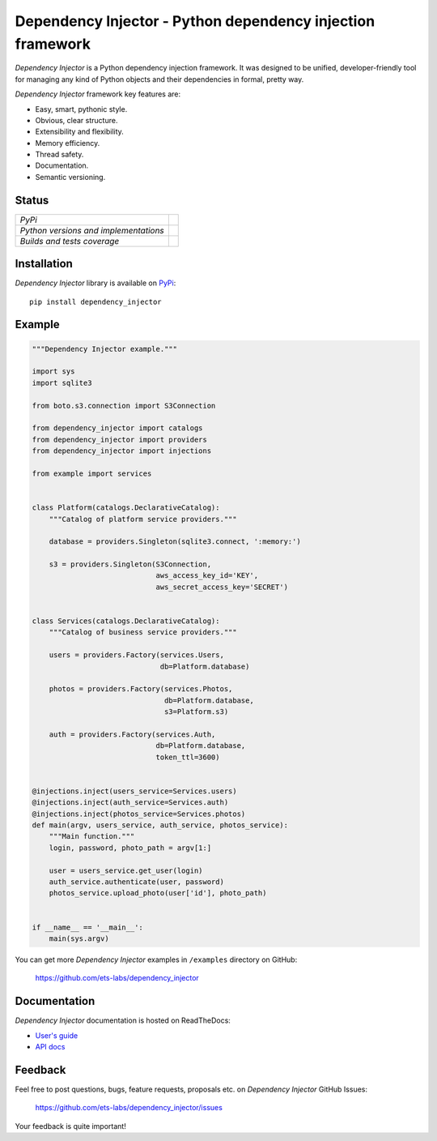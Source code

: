 ===========================================================
Dependency Injector - Python dependency injection framework
===========================================================

*Dependency Injector* is a Python dependency injection framework. It was 
designed to be unified, developer-friendly tool for managing any kind
of Python objects and their dependencies in formal, pretty way.

*Dependency Injector* framework key features are:

+ Easy, smart, pythonic style.
+ Obvious, clear structure.
+ Extensibility and flexibility.
+ Memory efficiency.
+ Thread safety.
+ Documentation.
+ Semantic versioning.

Status
------

+---------------------------------------+---------------------------------------------------------------------------------+
| *PyPi*                                | .. image:: https://img.shields.io/pypi/v/dependency_injector.svg                |
|                                       |    :target: https://pypi.python.org/pypi/dependency_injector/                   |
|                                       |    :alt: Latest Version                                                         |
|                                       | .. image:: https://img.shields.io/pypi/dm/dependency_injector.svg               |
|                                       |    :target: https://pypi.python.org/pypi/dependency_injector/                   |
|                                       |    :alt: Downloads                                                              |
|                                       | .. image:: https://img.shields.io/pypi/l/dependency_injector.svg                |
|                                       |    :target: https://pypi.python.org/pypi/dependency_injector/                   |
|                                       |    :alt: License                                                                |
+---------------------------------------+---------------------------------------------------------------------------------+
| *Python versions and implementations* | .. image:: https://img.shields.io/pypi/pyversions/dependency_injector.svg       |
|                                       |    :target: https://pypi.python.org/pypi/dependency_injector/                   |
|                                       |    :alt: Supported Python versions                                              |
|                                       | .. image:: https://img.shields.io/pypi/implementation/dependency_injector.svg   |
|                                       |    :target: https://pypi.python.org/pypi/dependency_injector/                   |
|                                       |    :alt: Supported Python implementations                                       |
+---------------------------------------+---------------------------------------------------------------------------------+
| *Builds and tests coverage*           | .. image:: https://travis-ci.org/ets-labs/dependency_injector.svg?branch=master |
|                                       |    :target: https://travis-ci.org/ets-labs/dependency_injector                  |
|                                       |    :alt: Build Status                                                           |
|                                       | .. image:: https://coveralls.io/repos/ets-labs/dependency_injector/badge.svg    |
|                                       |    :target: https://coveralls.io/r/ets-labs/dependency_injector                 |
|                                       |    :alt: Coverage Status                                                        |
+---------------------------------------+---------------------------------------------------------------------------------+

Installation
------------

*Dependency Injector* library is available on PyPi_::

    pip install dependency_injector

Example
-------

.. code-block:: python

    """Dependency Injector example."""

    import sys
    import sqlite3

    from boto.s3.connection import S3Connection

    from dependency_injector import catalogs
    from dependency_injector import providers
    from dependency_injector import injections

    from example import services


    class Platform(catalogs.DeclarativeCatalog):
        """Catalog of platform service providers."""

        database = providers.Singleton(sqlite3.connect, ':memory:')

        s3 = providers.Singleton(S3Connection,
                                 aws_access_key_id='KEY',
                                 aws_secret_access_key='SECRET')


    class Services(catalogs.DeclarativeCatalog):
        """Catalog of business service providers."""

        users = providers.Factory(services.Users,
                                  db=Platform.database)

        photos = providers.Factory(services.Photos,
                                   db=Platform.database,
                                   s3=Platform.s3)

        auth = providers.Factory(services.Auth,
                                 db=Platform.database,
                                 token_ttl=3600)


    @injections.inject(users_service=Services.users)
    @injections.inject(auth_service=Services.auth)
    @injections.inject(photos_service=Services.photos)
    def main(argv, users_service, auth_service, photos_service):
        """Main function."""
        login, password, photo_path = argv[1:]

        user = users_service.get_user(login)
        auth_service.authenticate(user, password)
        photos_service.upload_photo(user['id'], photo_path)


    if __name__ == '__main__':
        main(sys.argv)

You can get more *Dependency Injector* examples in ``/examples`` directory on
GitHub:

    https://github.com/ets-labs/dependency_injector

Documentation
-------------

*Dependency Injector* documentation is hosted on ReadTheDocs:

- `User's guide`_ 
- `API docs`_

Feedback
--------

Feel free to post questions, bugs, feature requests, proposals etc. on
*Dependency Injector*  GitHub Issues:

    https://github.com/ets-labs/dependency_injector/issues

Your feedback is quite important!


.. _PyPi: https://pypi.python.org/pypi/dependency_injector
.. _User's guide: http://dependency-injector.ets-labs.org/en/stable/
.. _API docs: http://dependency-injector.ets-labs.org/en/stable/api/
.. _SLOC: http://en.wikipedia.org/wiki/Source_lines_of_code
.. _SOLID: http://en.wikipedia.org/wiki/SOLID_%28object-oriented_design%29
.. _IoC: http://en.wikipedia.org/wiki/Inversion_of_control
.. _dependency injection: http://en.wikipedia.org/wiki/Dependency_injection
